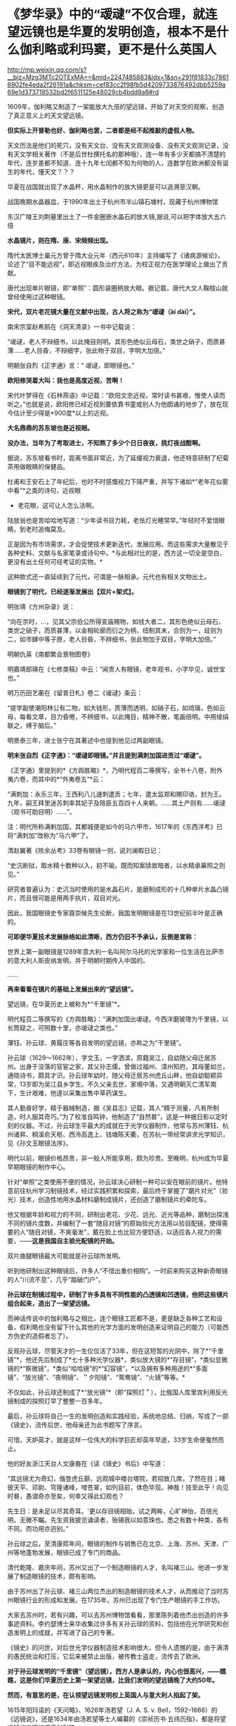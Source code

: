 * 《梦华录》中的“叆叇”不仅合理，就连望远镜也是华夏的发明创造，根本不是什么伽利略或利玛窦，更不是什么英国人

http://mp.weixin.qq.com/s?__biz=Mzg3MTc2OTExMA==&mid=2247485883&idx=1&sn=291f81833c78616902fe4eda2f26191a&chksm=cef83cc2f98fb5d4209733876492dbb5259a69e1d373718532bd2f6511125e48029cb4bdd9a8#rd


1609年，伽利略又制造了一架能放大九倍的望远镜，开始了对天空的观察，创造了真正意义上的天文望远镜。

[[./img/62-0.jpeg]]

[[./img/62-1.jpeg]]

*但实际上开普勒也好、伽利略也罢，二者都是经不起推敲的虚假人物。*

天文历法是他们的死穴，没有天文台、没有天文观测设备、没有天文观测记录，没有天文学相关著作（不是后世杜撰托名的那种哦），连一年有多少天都搞不清楚的年代，连岁差都不知道、连十九年七闰都不知为何物的人，连数学在欧洲都没有诞生的年代，懂天文？？？

华夏在战国就出现了水晶杯，用水晶制作的放大镜更是可以追溯至汉朝。

战国晚期水晶器皿，于1990年出土于杭州市半山镇石塘村，现藏于杭州博物馆

[[./img/62-2.png]]

东汉广陵王刘荆墓里出土了一件金圈嵌水晶石的放大镜,据说,可以把字体放大五六倍

[[./img/62-3.png]]

*水晶镜片，则在隋、唐、宋频频出现。*

隋代太医博士巢元方曾于隋大业元年（西元610年）主持编写了《诸病源候论》，论述了“目不能远视”，即近视眼疾及治疗方法，为校正视力在医学理论上做出了贡献。

唐代出现单片眼镜，即“单照”：圆形装圈柄放大眼。据记载，唐代大文人鞠枝山就曾经使用过这种眼镜。

[[./img/62-4.jpeg]]

*宋代，双片老花镜大量在文献中出现，古人将之称为“叆叇（ài dài）”。*

南宋宗室赵希鹄在《洞天清录》一书中记载说：

“叆叇，老人不辩细书，以此掩目则明。其形色绝似云母石，类世之硝子，而质甚薄......老人目昏，不辩细字，张此物于双目，字明大加倍。”

明朝张自烈《正字通》言：“ 叆叇，即眼镜也。”

[[./img/62-5.png]]

[[./img/62-6.jpeg]]

*欧阳修哭着大叫：我也是高度近视，苦啊！*

宋代叶梦得在《石林燕语》中记载：“欧阳文忠近视，常时读书甚艰，惟使人读而听之。”也就是说，欧阳修已经近视到要依靠书童或别人为他朗诵的地步了，放在现今估计至少得是*900度*以上的近视。

[[./img/62-7.jpeg]]

*大名鼎鼎的苏东坡也是近视眼。*

*没办法，当年为了考取进士，不知熬了多少个日日夜夜，挑灯夜战酣啊。*

据说，苏东坡看书时，距离书面非常近，为了延缓视力衰退，他还特意研制了杞菊茶用做眼睛的保健品。

杜甫和王安石上了年纪后，也时不时感慨视力下降严重，并写下诸如*“老年花似雾中看”*之类的诗句，近视眼
+ 老花眼，这可让人怎么活啊。

陆放翁也是苦哈哈地写道：“少年读书目力耗，老怯灯光睡常早。”年轻时不爱惜眼睛，到老时追悔莫及。

[[./img/62-8.jpeg]]

正是因为有市场需求，才会促使技术更新迭代，发展应用。而这些需求大量散见于各种史料、文献与名家笔录或诗句中。*与此相对比的是，西方这一切全是空白，更没有出土任何可经考证的实物。*

[[./img/62-9.jpeg]]

[[./img/62-10.jpeg]]

这种款式还一直延续到了元代，可谓是一脉相承。元代也有相关文物出土。

[[./img/62-11.jpeg]]

*眼镜到了明代，已经逐渐发展出【双片+架式】。*

明张靖《方州杂录》说：

“向在京时，...，见其父宗伯公所得宣庙赐物，如钱大者二，其形色绝似云母石，类世之硝子，而质甚薄，以金相轮廓而衍之为柄，纽制其末，合则为一，歧则为二，如市肆中等子匣，老人目昏，不辨细书，张此物加于双目，字明大加倍。”

明朝仇英《南都繁会景物图卷》

[[./img/62-12.jpeg]]

[[./img/62-13.jpeg]]

明嘉靖郎瑛在《七修类稿》中云：“闻贵人有眼镜，老年观书，小字毕见，诚世宝也。”

明万历田艺蘅在《留青日札》卷二《叆叇》条云：

“提学副使潮阳林公有二物，如大钱形，质薄而透明，如硝子石，如琉璃，色如云母，每看文章，目力昏倦，不辨细书，以此掩目，精神不散，笔画倍明。中用绫绢联之，缚于脑后。”

[[./img/62-14.jpeg]]

明景泰三年，进士张宁在其著述中也提到他见过两副眼镜。

*明末张自烈《正字通》：“叆叇即眼镜。”并且提到满刺加国进贡过“叆叇”。*

《正字通》里提到的*《方舆胜略》*，乃明代程百二等撰写，全书十八卷，附外夷六卷，而其中的*“外夷卷五”*云：

“满刺加：永乐三年，王西利八儿速刺遣贡；七年，遣太监郑和赐印诰，封为王。九年，嗣王拜里迷苏刺率其妃子及陪臣五百四十人来朝。......其土产则有......叆叇（观书可助目明）......”。

注：明代所称满剌加国，其都城便是如今的马六甲市，1617年的《东西洋考》已将“满刺加”改称为“马六甲”了。

清赵翼著《陔余丛考》33卷有眼镜一则，说刘澜暇日记：

“史沆断狱，取水精十数种以入，初不喻，既而知案牍故暗者，以水精承幕照之则见。”

研究者普遍认为：史沆当时使用的是水晶石片，是磨制成形的十几种单片水晶凸镜片，而且很可能是用两手执片，双目对光。

因此，我国眼镜史专家聂崇候先生论断，我国发明眼镜是在13世纪前半叶是正确的。

*可即便华夏技术发展脉络如此清晰，西方仍旧不予承认，反倒是宣称：*

世界上第一副眼镜是1289年意大利一名叫阿尔马托的光学家和一位生活在比萨市的意大利人斯皮纳发明，并于明朝时期传入中国的。

......

*再来看看在镜片的基础上发展出来的“望远镜”。*

望远镜，在华夏历史上被称为*“千里镜”*。

明代程百二等撰写的《方舆胜略》：“满刺加国出叆叇。今西洋磨玻瓈为千里镜，以长筒窥之，可照数十里，亦叆叇之类也。”

薄钰、孙云球、黄履庄等各自发明的望远镜，亦称之为“干里镜”。

孙云球（1629～1662年），字文玉，一字洒滨，原籍吴江，自幼随父母迁居苏州。出身于没落的官宦之家，其父孙志儒，曾做过福州、漳州知府。其母董如兰，通晓诗书，颇具才识。孙云球年幼时，随父母迁居苏州虎丘山畔，他自幼聪颖异常，13岁即为吴江县乡学生。不久父亲去世，家境中落，又遇明朝灭亡清军南下，生计艰难，他遂以采集出售中草药谋生。

其人勤奋好学，精于器械制造，据《吴县志》记载，其人“精于测量，凡有所制造，时人服其奇巧。”为了校准自鸣钟，他制造了“自然晷”，这是一种据日影以定时刻的仪器。不过，孙云球生平最大的成就在于光学仪器制作，他常与苏州薄钰、杭州诸昇、桐溪俞天枢、西泠高逸上、钱塘陈天衢，在苏杭一带经常讲求光学知识，见《孙文玉眼镜法序》。

明代以前，眼镜价格昂贵，非一般人所能享用，颇为珍贵。至晚明，杭州成为华夏早期眼镜的制作中心。

针对“单照”之类使用不便的情况，孙云球决心研制一种可以安在眼前的镜片。他特意前往杭州学习制镜技术，经过实践积累和探索，最后终于掌握了“磨片对光”（验光）技术，创造性地用水晶材料磨制成镜片，还创造了磨制镜片的牵陀车。

他又根据年龄和视力的不同，研制出老花、少花、远光、近光等品种，磨制出探浅不同的镜片度数，并编制了一套“随目对镜”的原始验光方法用以验目配镜，使得需要的人“随目对镜，不爽毫发”，戴在脸上也比较方便舒适，以适应各人视力的需要，------*这是我国自主验光配镜的开始。*

双片曲腿眼镜最大可能就是孙云球所发明。

听到他研制出这种眼镜后，许多人“不惜出重价相购”。一时前来购买这种新奇眼镜的人“川流不息”，几乎“踏破门户”。

*孙云球在制镜过程中，研制了许多具有不同性能的凸透镜和凹透镜，他把这些镜片组合起来，造出了一架望远镜。*

而神话传说中的伽利略与之相比，连个眼镜工匠都不是，更是缺乏各种工艺和设备，假利略也没有留下什么其他的光学方面的发明创造来证明自己的能力（可能西方伪史的造假者忘了）。

反观孙云球，尽管天才的一生仅仅活了33年，但在这短暂的光阴中，除了*“千里镜”*，他还先后制成了*七十多种光学仪器*，类似放大镜的*“存目镜”，*类似显微镜的*“察微镜”，*类似“哈哈镜”的*“幻容镜”，*以及拥有多种用途的*“多面镜”、“放光镜”、“夜明镜”、＂夕阳镜”、“鸳鸯镜”、“火镜”等等。*

不仅如此，孙云球还制成了*“放光镜”*（即“探照灯＂），比俄国人库里宾利用反光镜制成的探照灯早了整整一百多年。

最后，孙云球将自己一生的发明创造和实践经验，系统地总结、归纳，写成了一部《镜史》，流传后世，他母亲还为此书题写了序言。

可惜，天妒英才，就是这样一位伟大的科学巨匠却英年早逝，33岁生命便戛然而止。

他的好友浙江天台人文康裔在《读《镜史》书后》中写道：

“其远镜尤为奇幻，偕登虎丘巅，远观城中楼台塔院，若招致几席，了然在目；睹彼天平、邓尉、穹隆诸峰，噌苍翠，如列目前，体色毕现。神哉！技至此乎！向见时晷，愚谓奇亦至矣，何幸又得此幻观也？

先生日：是未足以尽其奇耳。'更以存目镜相贻，试之两眸，心旷神怡，百倍光明，无微不瞩。先生资我披览诵读者，殆锡我以如意珠也。悉之有数十种类，各有不同，而功用亦迥别。”

孙云球之后，至清康熙年间，眼镜的制作与销售已在北京、上海、苏州、天津、广州等地蓬勃发展，眼镜已成了专门的商品。

清代乾隆、嘉庆年间，苏州又出了一个制造眼镜的人才，名叫褚三山。他进一步发展了制造眼镜的技术，颇有影响。

由于苏州出了孙云球、褚三山两位杰出的制造眼镜的技术人才，从而推动了当时苏州眼镜行业的形成和发展。在1735年，苏州已出现了专门生产眼镜的手工作坊。

大家去苏州时，若有兴趣，可以去苏州博物馆看看，那里陈列着他杰出创造的许多事迹资料。李约瑟博士来华收集过许多有关孙云球的资料，包括他在光学研究和创造发明上的成就，并写进了自己的专著。

《镜史》的问世，对后世光学仪器制造技术影响很大，但令人遗憾的是，由于满清的愚民统治和打压，它后来被禁止出版，被传教士盗走，流传去了欧洲。

*对于孙云球发明的“千里镜”（望远镜），西方人是承认的，内心也很高兴，------瞧瞧，这是你们华夏历史上第一架望远镜，比我们发明的望远镜晚了大约50年。*

*然而，有意思的是，在认领望远镜发明权上英国人与意大利人掐起了架。*

1615年阳玛诺的《天问略》、1626年汤若望（J. A. S. v.
Bell，1592--1666）的《远镜说》，还是1634年由汤若望等士人编纂的《崇祯历书·五纬历指》，都是将望远镜的发明权归于伽利略。

*不过，英国人不干。英国人也来抢夺发明权。

英国人说望远镜最早的发明者是英国人迦斯空。

关于如何证明，英国人举出了晚清学者王韬（1828--1897）与传教士伟烈亚力（A.
Wylie，1815--1887）合译的《西国天学源流》一书就谈到16世纪的望远镜来证明：

伽利略未生时，英国人迦斯空已用望远镜于象限仪。迦斯空死后二十余年，无人知用者，而法兰西有某者造之，夸为创事，且造分厘二器，亦无传，而伽利略复为之，冠远镜诸器。

*好家伙，这敢情是自己证明自己啊！

你们英国伦敦新教不是在上海成立了个墨海书馆么？你们墨海书馆不是聘请了王韬和李善兰作为编辑么？在英国人这里，苏州的落第秀才王韬摇身一变，居然成了晚清学者，啧啧啧。

这传教士伟烈亚力也是从英国派过来的。

你们这么搞法，难怪最后意大利人不爽，干脆再把望远镜发明的时间提前，归到*利玛窦*头上了。

*利玛窦总比你们英国人早了吧？

可笑的是，《明史》等官方著述提到利玛窦入华时携带和进贡给皇帝的“方物”中，根本没有望远镜。在信函以及晚年回忆录中，利玛窦对于自己携带到中国的物品如数家珍，但也从未提到望远镜。利玛窦同时代的耶稣会士从来没有让利玛窦与望远镜发生联系。

所以，英国人当然不服气。

干脆平地一声炸雷，弄出来一个比利玛窦（MatteoRicci，1552年---1610年）还早的英国发明家来认领望远镜发明权。

据说，英国人伦纳德·迪格斯（L.
Diggses,1515--1559）也是16世纪望远镜的发明者，他的儿子托马斯·迪格斯（T.
Diggses，1546--1595）留下了一份详细的望远镜使用说明，并在1571年为其父的著作《经纬万能测角仪》所作的序言中称：“望远镜发明者的荣誉是属于父亲伦纳德·迪格斯的。”

《望远镜的历史》一书中还写到：

波尔塔在1586年致信枢机主教埃斯泰宣称，他的《自然的魔术》中已经明确说明自己能制造“眼镜（occhiali）”，通过它也可以看见数里之外的人。

......

*唉，掐吧掐吧！*

*不过就是杜撰几个故事、根据现代光学知识编几本书而已，又没有任何考古实证，吹牛谁不会啊？*

其实，争执的双方都没有料到，孙云球的望远镜并不是华夏第一架千里镜（望远镜），他也不是唯一一个发明望远镜的中国人。千里镜在他之前就已经诞生了，只不过，他制作得更加精良而已。

而且，编撰故事的西洋人压根儿没有料到望远镜的发明创造其实并没有那么简单。

*所有的技术，都是发展路线，且有迹可循的。

*原因很简单，因为技术在各个时代都会有继承和发展，应该有著作、有实物、有技术应用的背景。*

前文提到与孙云球一起在杭州交流光学知识的，有一个叫*薄珏*的人。

此人堪称将千里镜（望远镜）用于军事的第一人。

*薄珏*（约1610-1640年），字子珏，长洲（今苏州市吴县）人。明朝末年机械制造家，制造过浑天仪、望远镜。早年作为嘉善县补充学生到浙江应试，后加入以多读书为要义和重在考据的杭州读书社。

《启祯野乘·薄文学传》：崇祯四年（1631年），流寇犯安庆，中丞张国雏聘套为造铜炮，每置一炮，即设干里镜，以侦贼之远近，镜筒两端嵌玻璃，望四五十里外如咫兄也。其所造之望远镜有效视距至少可以达到20~25公里以上。

崇祯八年（1635年）旧历二月，受时任中丞、安徽巡抚张国维聘请，为军营制造铜炮、构造先进，装有千里镜，用于对安庆张献忠所部的作战。张国维将之推荐给朝廷，却未受重用。其后，又造水车、火铳、地雷、地弩等兵器。

明代崇祯十七年（1644年），清军入关，正式建立清朝。

薄珏决定不再走仕途，隐居于嘉兴一代的山野中，膝下唯一爱女死后都是靠朋友接济方得以安葬，最后以穷病亡。

一生之中，著有《素问天倾西北之妄辨》《浑天仪图说》《天体无色辨》《天形北高南下辨》《荧惑守心论》《格物测地论》。

清代郑观应《盛世危言火器》亦提到：“不论大炮小炮，俱可使之百发百中，其法在炮首加一干里镜，便能视远为近。”
与明代之法一致，说明是一脉相承的尚未失传。

明末清初，掲暄是华夏最早用望远镜进行月面观察的人，他还为后人留下了中国最早的月面图。

其后，清代安徽歙县人、对光学有深入研究的著名实验物理学家*郑复光*（1780年～约1862年），于1835年在北京以自己著作中的理论为指导，制造出了中国最早的一台测天望远镜，用于观测天象。其所著《镜镜冷痴》是中国第一部光学物理专著。

[[./img/62-15.jpeg]]

郑复光在少年时取得监生（太学肄业生）资格后便不再发展仕途，终身以做家庭教师或幕僚维持生计。一生专心研究自然科学，在光学、代数学和几何学等方面都进行过探讨，特别在光学实验、光学仪器的制造方面造诣颇深，提出的地脉说是中国古代地磁场论最高成就，其地脉说本质上相当于法拉第磁力线思想；晚年对蒸汽机动力理论产生兴趣，致力于战船的设计和模型制造工作。

《镜镜冷痴》于道光二十六年（1846年）出版，全书共5卷，约7万余字。书中有中国古代的光学成就，还有作者自述的一系列观察记录和实验的结论及数据。

*全书分三部分：*

第一部分为第1卷，称为《明源》，讲述光学基本理论，有光的颜色、反射定律折射、光的直线传播，小孔成像、镜子的分类、制镜材料等内容。

第二部分为第2、3卷，称为《释圆》，讲述球面镜成像原理，包括凸透镜、凹透镜及二者各种组合，如望远镜、显微镜等。

第三部分为第4、5卷，称为《述作》，讲述光学仪器的制作工艺，并给出望远镜、放大镜、瑞光镜（探照灯）、映画器（幻灯）等制作方法。

/后被译成日、俄、德、法等多种文字，流传世界。/

*在此之后，诞生了中国照相机之父------邹伯奇。*

邹伯奇（1819～1869年），幼名汝昌，字特夫、征君，号一鹗，广东南海县人。清代物理学家、近代科学先驱，他于1839年研制出＂比例规”、“度算版”，1840年制造“指南尺”，1844年制成中国首架照相机，绘出中国首张经纬线地图。

留下手稿中的众多算例可以编制出现代计算机程序，当下采用计算机的演算结果与当年结果相当吻合，其计算结果不少算至小数点后16位。著有《摄影之器记》《对数尺记》《格数补》《学计一得》《补小儿雅释度量衡》《乘方捷法》《测量备要》。

......

*看，这条技术的发展脉络无比清晰，西洋除了伪造几个人物出来沽名钓誉之外，有如此清晰的技术发展路径吗？*

*显然没有。*

*正是因为他们没有，所以才想方设法盗取、剽窃。*

不论是伽利略，还是利玛窦，他们都不是真正的最早的发明者。

世界数字图书馆所藏*《远镜说》*收录于清代藏书家吴省兰(1738-1810年）所辑《艺海珠尘》丛书内，卷端题“汤如望纂”。前有作者自序，记年天启六年（1626年）。正文包涵远镜之利用，按仰观和直视、近视和远视的分述、原繇、造法用法及保养说明、用镜测量法、用镜交食法等。最长部分为功用、分用之利。*提及望远镜为西洋人造，但并未写出伽利略的名字。*

*如果望远镜真的是伽利略发明的话，为什么不注明他的名字呢？*

[[./img/62-16.jpeg]]

几乎所有的资料都显示，1626年，德国传教士*汤若望*和*中国学者*李祖白共同翻译了一本介绍望远镜的书，叫做*《远镜说》*。这是中文里第一次出现“望远镜”一词。

又来个中国学者，真是春秋笔法，这李祖白（－1665年）分明是明末清初天文学家、*天主教教徒，*好么？

表明身份很难吗？这是怕世人发现其中的秘密？

不仅如此，这本*《远镜说》*的第一页的名字中赫然写着徐光启的后裔、满清钟表大师徐朝俊的大名！

西方不是说*《远镜说》*成书于天启六年（1626年）吗？？？

可是，为什么清朝的*“徐朝俊”*会居然出现在*明朝的《远镜说》里？!*

*这两者之间可是相差了将近100-190年啊！*

[[./img/62-17.jpeg]]

关于*徐朝俊的身世，一直以来有两种说法，*要么是徐光启的五世孙，要么是徐光启四世后裔。

徐朝俊，字冠千，号恕堂，精于钟表，清松江府娄县人，家住郡城内东亭桥堍。岁贡生。性聪慧，精天文、算学等。创制“龙尾车”，灌田功效很高。嘉庆十四年（1809年），署理松江知府唐仲冕刊印其图说，颁布松属各县，照式仿制，加以推广，以利农田灌溉。又尝自制多种仪器及钟表，为松江地区早期造钟表者之一。

晚年（嘉庆十四年）曾著成《高厚蒙求》五卷，包括《天学入门》、《海域大观》、《中星表》、《天地图仪》、《自鸣钟表图说》（1809年写成）等9种。该书1796年完成，1809年才正式出版，共分四集，天文、地理、仪表无所不包。

[[./img/62-18.jpeg]]

[[./img/62-19.jpeg]]

徐朝俊《高厚蒙求》的第二卷是《海域大观》，简要介绍了全球各大洲及各大洋概况，可称是简明世界地理,《高厚蒙求》是中国学者自己编撰的一部最早记述有拉美史内容的著作。

徐朝俊业师为祝德麟，见《中星表序》。

[[./img/62-20.jpeg]]

......

前面已经说过，利玛窦来华时根据官方记载和利玛窦本人记录，所有的物品里并没有“望远镜”这件物品。

根据行程，利玛窦1578年到达印度，1583年来到中国，1601年抵达北京。

西方宣称是1608年*“发明”*了望远镜。如果利玛窦真的在1601年将望远镜带入中国，那说明望远镜之前在欧洲就已经被*发明*了出来，对吧？

那么，既然在1601年之前就已经*发明了望远镜的情况下，又何必宣称在1608年**再次发明望远镜呢？*

*这不是互相矛盾吗？

“望远镜”从中国传入西方的，是中国被收买的官员和教徒一起把制造望远镜的技术都出卖给了西方，这才会出现历史故事里西方发明望远镜“两遍”、＂三遍”的咄咄怪事。

其实，望远镜的制造并不是只用一凸一凹两透镜那么简单，还涉及到长筒的管状物、十字丝窥管，以及赤道式装，这些是和“浑天说”有着深层关系的，只是西方人根本不懂这些。

......

满清治下，对汉人科学家大肆打压，焚烧各类书籍，同时却又将部分书籍赠予欧洲，比如康熙、雍正、乾隆三代与路易家族是世交，仅官方有据可查的多次赠书记录和内容就令人瞠目结舌，何况还有大量来华传教士不断收集民间书籍，翻译后送回欧洲，以改名换姓的方式重见天日，完成文化和科技窃取的最后一环。

由此，包括赵士祯《神器谱》，徐光启《火攻要略》《制火药法》，方以智《物理小识》，孙云球《镜史》，宋应星《天工开物》等等均遭到禁止出版和刊印。

*这里特别说一下《物理小识》，会再一次颠覆大家对明代科技的认知。*

*《物理小识》*是明末学者方以智编撰的一部*百科全书式的学术著作*，亦名《名物小识》，为*记叙自然科学为主*的杂著。

方以智不是凭空创作，而是根据西晋张华《博物志》、宋僧赞宁《物类相感志》等书推衍而成，由其子方中通和学生杨暄编订（可能有所补充）。

[[./img/62-21.png]]

明崇祯十六年（1643年）成书，后方以智流离岭南时又作了修改。初刊于康熙初年，全书共十二卷，以科学知识的记录形式出现，涵盖了天文、地理，物理、数学、生物、哲学、化学、医药、农学、工艺、艺术等诸多学科知识，涉及天地、律历、风雷、雨旸、人身、医药、饮食、金石、器用、草木、鸟兽、鬼神、方术等内容的研究。

书名中的“物理”指“事物之理”,与今日之物理学中的“物理”含意有所不同，但书中有不少物理学知识的研究与介绍，并广及力、热、声、光、磁各领域。

*《物理小识》*版本主要有康熙宛平于藻庐陵刻本、光绪宁静堂刻本、商务印书馆1937年《万有文库丛书》本等。

*《清史稿》中是这样评价方以智的：*

“生有异秉，年十五群经子史略能背诵。博涉多通，自天文、舆地、礼乐、律数、声音、文字、书画、医药、技勇之属，皆能考其源流，析其旨趣。”------考其源流，析其旨趣，这八个字，充分肯定了他的探究和创新精神。

[[./img/62-22.jpeg]]

注意，生活于明清易代之际的方以智，得益于书香门第士大夫家庭，饱读诗书，少有才名，广泛涉猎，作为一代大思想家、哲学家、科学家，*他的学友中就有汤若望这样的外国传教士。*

来华传教士们前赴后继，将数以万计的华夏典籍不断送往欧洲，于是伽利略成了望远镜的发明者，牛顿也成了近代物理大家。

反正，各种研究成果都往他们身上堆就完了，越积越多的结果，就是这些人个个都成了*百科全书式*的神话，无所不能，无所不通。

自从明清期间传教士来到中国以后，中国大批量书籍和发明创造都莫名其妙不见了，给人留下一种印象，中国人突然间什么都不会了，几千年的历史传承也没了，处处需要仰赖传教士的教导，中国人赫然变成了无知、落后的野蛮人，好似几千年积累的文明进程和精神生活、物质生活都全不见踪影，这符合事实逻辑吗？

说来，还真是令人不胜唏嘘啊。

***关注我，关注《昆羽继圣》，关注文史科普与生活资讯，发现一个不一样而有趣的世界*** 

[[./img/62-23.jpeg]]

